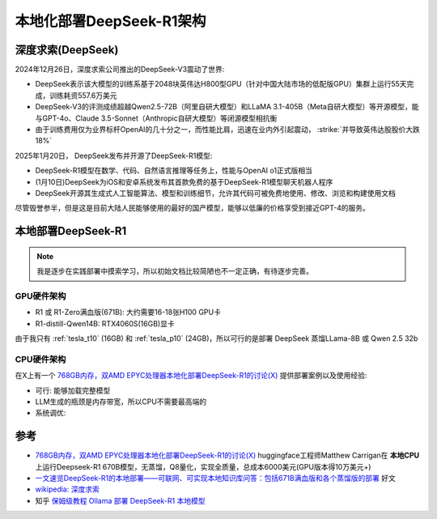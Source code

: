 .. _deepseek-r1_locally_arch:

=================================
本地化部署DeepSeek-R1架构
=================================

深度求索(DeepSeek)
====================

2024年12月26日，深度求索公司推出的DeepSeek-V3震动了世界:

- DeepSeek表示该大模型的训练系基于2048块英伟达H800型GPU（针对中国大陆市场的低配版GPU）集群上运行55天完成，训练耗资557.6万美元
- DeepSeek-V3的评测成绩超越Qwen2.5-72B（阿里自研大模型）和LLaMA 3.1-405B（Meta自研大模型）等开源模型，能与GPT-4o、Claude 3.5-Sonnet（Anthropic自研大模型）等闭源模型相抗衡
- 由于训练费用仅为业界标杆OpenAI的几十分之一，而性能比肩，迅速在业内外引起震动， :strike:`并导致英伟达股股价大跌18%`

2025年1月20日， DeepSeek发布并开源了DeepSeek-R1模型:

- DeepSeek-R1模型在数学、代码、自然语言推理等任务上，性能与OpenAI o1正式版相当
- (1月10日)DeepSeek为iOS和安卓系统发布其首款免费的基于DeepSeek-R1模型聊天机器人程序
- DeepSeek开源其生成式人工智能算法、模型和训练细节，允许其代码可被免费地使用、修改、浏览和构建使用文档

尽管毁誉参半，但是这是目前大陆人民能够使用的最好的国产模型，能够以低廉的价格享受到接近GPT-4的服务。

本地部署DeepSeek-R1
=====================

.. note::

   我是逐步在实践部署中摸索学习，所以初始文档比较简陋也不一定正确，有待逐步完善。

GPU硬件架构
-------------

- R1 或 R1-Zero满血版(671B): 大约需要16-18张H100 GPU卡
- R1-distill-Qwen14B: RTX4060S(16GB)显卡

由于我只有 :ref:`tesla_t10` (16GB) 和 :ref:`tesla_p10` (24GB)，所以可行的是部署 DeepSeek 蒸馏LLama-8B 或 Qwen 2.5 32b


CPU硬件架构
-------------

在X上有一个 `768GB内存，双AMD EPYC处理器本地化部署DeepSeek-R1的讨论(X) <https://x.com/carrigmat/status/1884244369907278106?s=46&t=5DsSie6D9vxgUafSFmo6EQ>`_ 提供部署案例以及使用经验:

- 可行: 能够加载完整模型
- LLM生成的瓶颈是内存带宽，所以CPU不需要最高端的

- 系统调优:

参考
=======

- `768GB内存，双AMD EPYC处理器本地化部署DeepSeek-R1的讨论(X) <https://x.com/carrigmat/status/1884244369907278106?s=46&t=5DsSie6D9vxgUafSFmo6EQ>`_ huggingface工程师Matthew Carrigan在 **本地CPU** 上运行Deepseek-R1 670B模型，无蒸馏，Q8量化，实现全质量，总成本6000美元(GPU版本得10万美元+)
- `一文速览DeepSeek-R1的本地部署——可联网、可实现本地知识库问答：包括671B满血版和各个蒸馏版的部署 <https://blog.csdn.net/v_JULY_v/article/details/145429696>`_ 好文
- `wikipedia: 深度求索 <https://zh.wikipedia.org/wiki/%E6%B7%B1%E5%BA%A6%E6%B1%82%E7%B4%A2>`_
- 知乎 `保姆级教程 Ollama 部署 DeepSeek-R1 本地模型 <https://zhuanlan.zhihu.com/p/20921319481>`_
